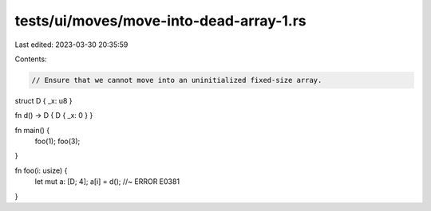 tests/ui/moves/move-into-dead-array-1.rs
========================================

Last edited: 2023-03-30 20:35:59

Contents:

.. code-block:: rs

    // Ensure that we cannot move into an uninitialized fixed-size array.

struct D { _x: u8 }

fn d() -> D { D { _x: 0 } }

fn main() {
    foo(1);
    foo(3);
}

fn foo(i: usize) {
    let mut a: [D; 4];
    a[i] = d(); //~ ERROR E0381
}


